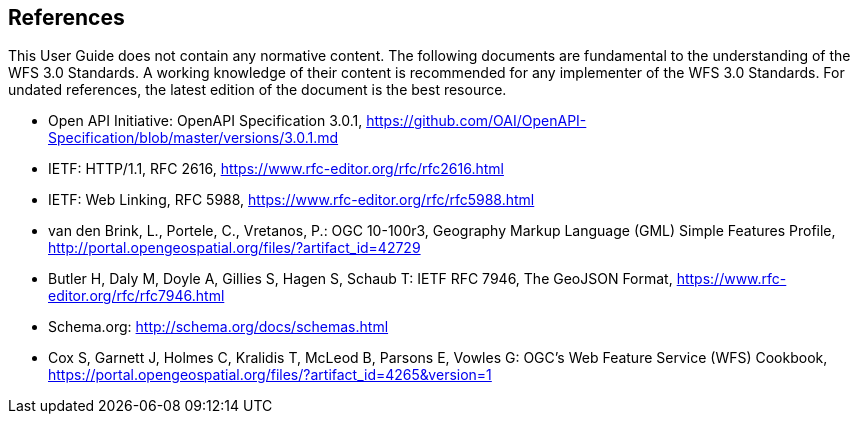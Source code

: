 == References
This User Guide does not contain any normative content. The following documents are fundamental to the understanding of the WFS 3.0 Standards. A working knowledge of their content is recommended for any implementer of the WFS 3.0 Standards. For undated references, the latest edition of the document is the best resource.

* [[OpenAPI]] Open API Initiative: OpenAPI Specification 3.0.1,
https://github.com/OAI/OpenAPI-Specification/blob/master/versions/3.0.1.md
* [[rfc2616]] IETF: HTTP/1.1, RFC 2616, https://www.rfc-editor.org/rfc/rfc2616.html
* [[rfc5988]] IETF: Web Linking, RFC 5988, https://www.rfc-editor.org/rfc/rfc5988.html
* [[GMLSF]] van den Brink, L., Portele, C., Vretanos, P.: OGC 10-100r3,
Geography Markup Language (GML) Simple Features Profile, http://portal.opengeospatial.org/files/?artifact_id=42729
* [[GeoJSON]] Butler H, Daly M, Doyle A, Gillies S, Hagen S, Schaub T:
IETF RFC 7946, The GeoJSON Format, https://www.rfc-editor.org/rfc/rfc7946.html
* [[schema.org]] Schema.org: http://schema.org/docs/schemas.html
* [[wfscookbook]] Cox S, Garnett J, Holmes C, Kralidis T, McLeod B, Parsons E, Vowles G: OGC's Web Feature Service (WFS) Cookbook, https://portal.opengeospatial.org/files/?artifact_id=4265&version=1

